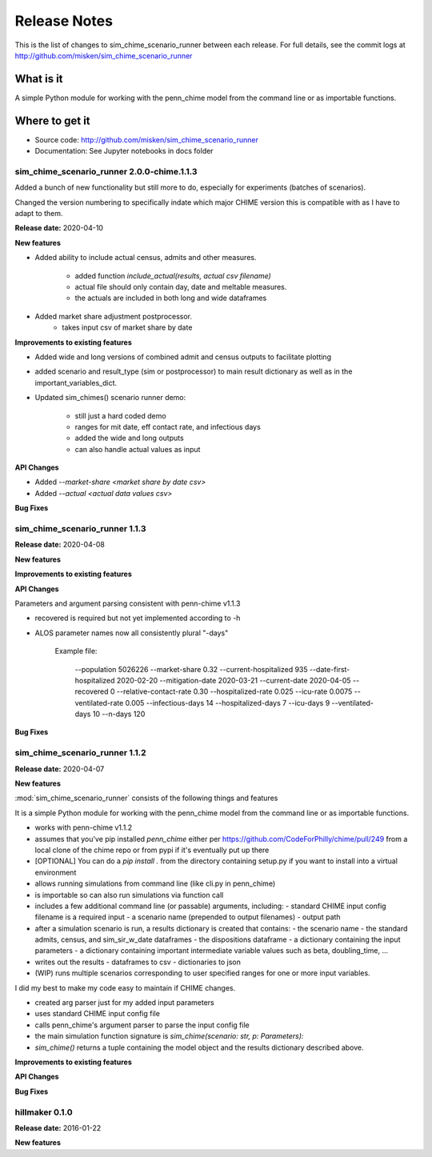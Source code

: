 
=============
Release Notes
=============

This is the list of changes to sim_chime_scenario_runner between each release. For full details,
see the commit logs at http://github.com/misken/sim_chime_scenario_runner

What is it
----------

A simple Python module for working with the penn_chime model from the command line or as importable functions.

Where to get it
---------------

* Source code: http://github.com/misken/sim_chime_scenario_runner
* Documentation: See Jupyter notebooks in docs folder

sim_chime_scenario_runner 2.0.0-chime.1.1.3
===========================================

Added a bunch of new functionality but still more to do, especially for experiments (batches of scenarios).

Changed the version numbering to specifically indate which major CHIME version this is compatible with
as I have to adapt to them.

**Release date:** 2020-04-10

**New features**

* Added ability to include actual census, admits and other measures.

    - added function `include_actual(results, actual csv filename)`
    - actual file should only contain day, date and meltable measures.
    - the actuals are included in both long and wide dataframes

* Added market share adjustment postprocessor.
    - takes input csv of market share by date

**Improvements to existing features**

* Added wide and long versions of combined admit and census outputs to facilitate plotting
* added scenario and result_type (sim or postprocessor) to main result dictionary as well as in the important_variables_dict.
* Updated sim_chimes() scenario runner demo:

    - still just a hard coded demo
    - ranges for mit date, eff contact rate, and infectious days
    - added the wide and long outputs
    - can also handle actual values as input


**API Changes**

* Added `--market-share <market share by date csv>`
* Added `--actual <actual data values csv>`

**Bug Fixes**


sim_chime_scenario_runner 1.1.3
===============================

**Release date:** 2020-04-08

**New features**

**Improvements to existing features**

**API Changes**

Parameters and argument parsing consistent with penn-chime v1.1.3

* recovered is required but not yet implemented according to -h
* ALOS parameter names now all consistently plural "-days"

	Example file:

	    --population 5026226
	    --market-share 0.32
	    --current-hospitalized 935
	    --date-first-hospitalized 2020-02-20
	    --mitigation-date 2020-03-21
	    --current-date 2020-04-05
	    --recovered 0
	    --relative-contact-rate 0.30
	    --hospitalized-rate 0.025
	    --icu-rate 0.0075
	    --ventilated-rate 0.005
	    --infectious-days 14
	    --hospitalized-days 7
	    --icu-days 9
	    --ventilated-days 10
	    --n-days 120

**Bug Fixes**


sim_chime_scenario_runner 1.1.2
===============================

**Release date:** 2020-04-07

**New features**

:mod:`sim_chime_scenario_runner` consists of the following things and features

It is a simple Python module for working with the penn_chime model from the command line or as importable functions.

* works with penn-chime v1.1.2
* assumes that you've pip installed `penn_chime` either per https://github.com/CodeForPhilly/chime/pull/249 from a local clone of the chime repo or from pypi if it's eventually put up there
* [OPTIONAL] You can do a `pip install .` from the directory containing setup.py if you want to install into a virtual environment
* allows running simulations from command line (like cli.py in penn_chime)
* is importable so can also run simulations via function call
* includes a few additional command line (or passable) arguments, including:
  - standard CHIME input config filename is a required input
  - a scenario name (prepended to output filenames)
  - output path
* after a simulation scenario is run, a results dictionary is created that contains:
  - the scenario name
  - the standard admits, census, and sim_sir_w_date dataframes
  - the dispositions dataframe
  - a dictionary containing the input parameters
  - a dictionary containing important intermediate variable values such as beta, doubling_time, ...
* writes out the results 
  - dataframes to csv
  - dictionaries to json
* (WIP) runs multiple scenarios corresponding to user specified ranges for one or more input variables.

I did my best to make my code easy to maintain if CHIME changes.

- created arg parser just for my added input parameters
- uses standard CHIME input config file
- calls penn_chime's argument parser to parse the input config file
- the main simulation function signature is `sim_chime(scenario: str, p: Parameters):`
- `sim_chime()` returns a tuple containing the model object and the results dictionary described above.

**Improvements to existing features**

**API Changes**

**Bug Fixes**







hillmaker 0.1.0
===============

**Release date:** 2016-01-22

**New features**



